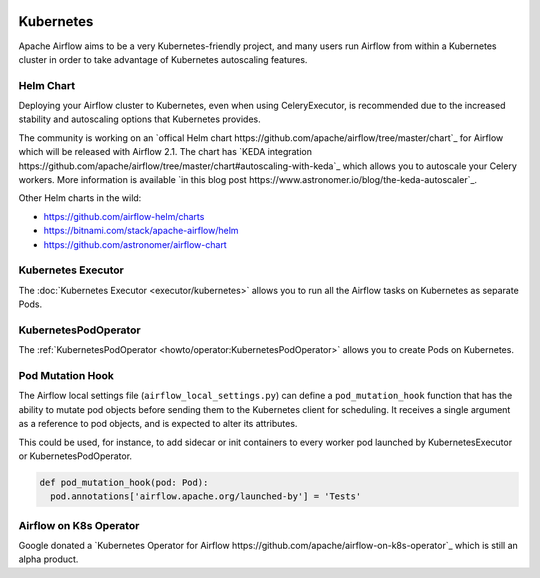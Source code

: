  .. Licensed to the Apache Software Foundation (ASF) under one
    or more contributor license agreements.  See the NOTICE file
    distributed with this work for additional information
    regarding copyright ownership.  The ASF licenses this file
    to you under the Apache License, Version 2.0 (the
    "License"); you may not use this file except in compliance
    with the License.  You may obtain a copy of the License at

 ..   http://www.apache.org/licenses/LICENSE-2.0

 .. Unless required by applicable law or agreed to in writing,
    software distributed under the License is distributed on an
    "AS IS" BASIS, WITHOUT WARRANTIES OR CONDITIONS OF ANY
    KIND, either express or implied.  See the License for the
    specific language governing permissions and limitations
    under the License.



Kubernetes
----------

Apache Airflow aims to be a very Kubernetes-friendly project, and many users run Airflow
from within a Kubernetes cluster in order to take advantage of Kubernetes autoscaling
features.


Helm Chart
^^^^^^^^^^

Deploying your Airflow cluster to Kubernetes, even when using CeleryExecutor, is
recommended due to the increased stability and autoscaling options that Kubernetes provides.

The community is working on an
`offical Helm chart https://github.com/apache/airflow/tree/master/chart`_ for Airflow
which will be released with Airflow 2.1. The chart has
`KEDA integration https://github.com/apache/airflow/tree/master/chart#autoscaling-with-keda`_
which allows you to autoscale your Celery workers. More information is available
`in this blog post https://www.astronomer.io/blog/the-keda-autoscaler`_.

Other Helm charts in the wild:

* https://github.com/airflow-helm/charts
* https://bitnami.com/stack/apache-airflow/helm
* https://github.com/astronomer/airflow-chart


Kubernetes Executor
^^^^^^^^^^^^^^^^^^^

The :doc:`Kubernetes Executor <executor/kubernetes>` allows you to run all the Airflow
tasks on Kubernetes as separate Pods.


KubernetesPodOperator
^^^^^^^^^^^^^^^^^^^^^

The :ref:`KubernetesPodOperator <howto/operator:KubernetesPodOperator>` allows you to
create Pods on Kubernetes.


Pod Mutation Hook
^^^^^^^^^^^^^^^^^

The Airflow local settings file (``airflow_local_settings.py``) can define a
``pod_mutation_hook`` function that has the ability to mutate pod objects before sending
them to the Kubernetes client for scheduling. It receives a single argument as a
reference to pod objects, and is expected to alter its attributes.

This could be used, for instance, to add sidecar or init containers
to every worker pod launched by KubernetesExecutor or KubernetesPodOperator.

.. code-block:: python

    def pod_mutation_hook(pod: Pod):
      pod.annotations['airflow.apache.org/launched-by'] = 'Tests'


Airflow on K8s Operator
^^^^^^^^^^^^^^^^^^^^^^^

Google donated a `Kubernetes Operator for Airflow
https://github.com/apache/airflow-on-k8s-operator`_ which is still an alpha product.
